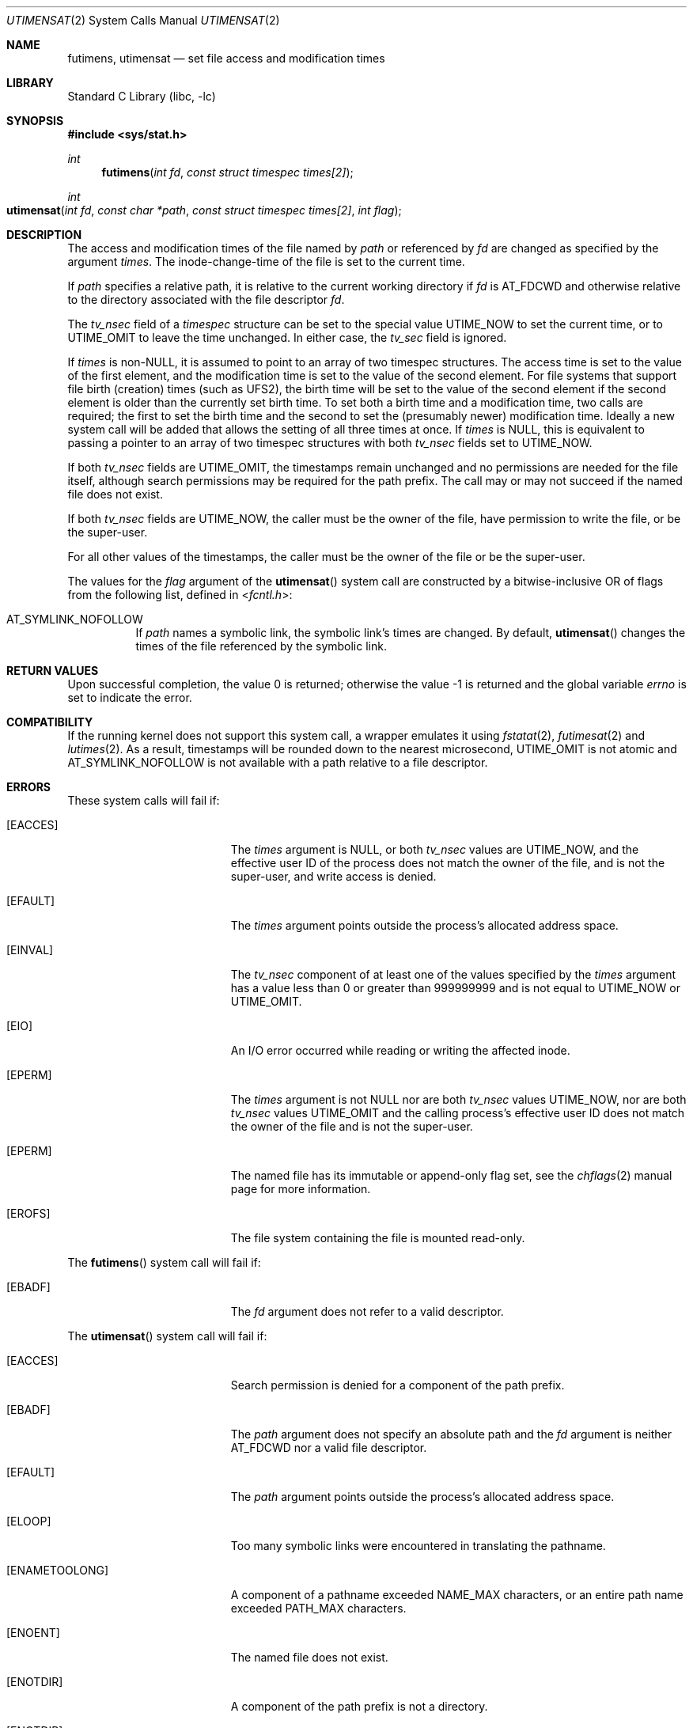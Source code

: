 .\"	$NetBSD: utimes.2,v 1.13 1999/03/22 19:45:11 garbled Exp $
.\"
.\" Copyright (c) 1990, 1993
.\"	The Regents of the University of California.  All rights reserved.
.\" Copyright (c) 2012, Jilles Tjoelker
.\"
.\" Redistribution and use in source and binary forms, with or without
.\" modification, are permitted provided that the following conditions
.\" are met:
.\" 1. Redistributions of source code must retain the above copyright
.\"    notice, this list of conditions and the following disclaimer.
.\" 2. Redistributions in binary form must reproduce the above copyright
.\"    notice, this list of conditions and the following disclaimer in the
.\"    documentation and/or other materials provided with the distribution.
.\" 3. Neither the name of the University nor the names of its contributors
.\"    may be used to endorse or promote products derived from this software
.\"    without specific prior written permission.
.\"
.\" THIS SOFTWARE IS PROVIDED BY THE REGENTS AND CONTRIBUTORS ``AS IS'' AND
.\" ANY EXPRESS OR IMPLIED WARRANTIES, INCLUDING, BUT NOT LIMITED TO, THE
.\" IMPLIED WARRANTIES OF MERCHANTABILITY AND FITNESS FOR A PARTICULAR PURPOSE
.\" ARE DISCLAIMED.  IN NO EVENT SHALL THE REGENTS OR CONTRIBUTORS BE LIABLE
.\" FOR ANY DIRECT, INDIRECT, INCIDENTAL, SPECIAL, EXEMPLARY, OR CONSEQUENTIAL
.\" DAMAGES (INCLUDING, BUT NOT LIMITED TO, PROCUREMENT OF SUBSTITUTE GOODS
.\" OR SERVICES; LOSS OF USE, DATA, OR PROFITS; OR BUSINESS INTERRUPTION)
.\" HOWEVER CAUSED AND ON ANY THEORY OF LIABILITY, WHETHER IN CONTRACT, STRICT
.\" LIABILITY, OR TORT (INCLUDING NEGLIGENCE OR OTHERWISE) ARISING IN ANY WAY
.\" OUT OF THE USE OF THIS SOFTWARE, EVEN IF ADVISED OF THE POSSIBILITY OF
.\" SUCH DAMAGE.
.\"
.\"     @(#)utimes.2	8.1 (Berkeley) 6/4/93
.\" $FreeBSD$
.\"
.Dd June 7, 2017
.Dt UTIMENSAT 2
.Os
.Sh NAME
.Nm futimens ,
.Nm utimensat
.Nd set file access and modification times
.Sh LIBRARY
.Lb libc
.Sh SYNOPSIS
.In sys/stat.h
.Ft int
.Fn futimens "int fd" "const struct timespec times[2]"
.Ft int
.Fo utimensat
.Fa "int fd"
.Fa "const char *path"
.Fa "const struct timespec times[2]"
.Fa "int flag"
.Fc
.Sh DESCRIPTION
The access and modification times of the file named by
.Fa path
or referenced by
.Fa fd
are changed as specified by the argument
.Fa times .
The inode-change-time of the file is set to the current time.
.Pp
If
.Fa path
specifies a relative path,
it is relative to the current working directory if
.Fa fd
is
.Dv AT_FDCWD
and otherwise relative to the directory associated with the file descriptor
.Fa fd .
.Pp
The
.Va tv_nsec
field of a
.Vt timespec
structure
can be set to the special value
.Dv UTIME_NOW
to set the current time, or to
.Dv UTIME_OMIT
to leave the time unchanged.
In either case, the
.Va tv_sec
field is ignored.
.Pp
If
.Fa times
is
.No non- Ns Dv NULL ,
it is assumed to point to an array of two timespec structures.
The access time is set to the value of the first element, and the
modification time is set to the value of the second element.
For file systems that support file birth (creation) times (such as
.Dv UFS2 ) ,
the birth time will be set to the value of the second element
if the second element is older than the currently set birth time.
To set both a birth time and a modification time,
two calls are required; the first to set the birth time
and the second to set the (presumably newer) modification time.
Ideally a new system call will be added that allows the setting
of all three times at once.
If
.Fa times
is
.Dv NULL ,
this is equivalent to passing
a pointer to an array of two timespec structures
with both
.Va tv_nsec
fields set to
.Dv UTIME_NOW .
.Pp
If both
.Va tv_nsec
fields are
.Dv UTIME_OMIT ,
the timestamps remain unchanged and
no permissions are needed for the file itself,
although search permissions may be required for the path prefix.
The call may or may not succeed if the named file does not exist.
.Pp
If both
.Va tv_nsec
fields are
.Dv UTIME_NOW ,
the caller must be the owner of the file, have permission to
write the file, or be the super-user.
.Pp
For all other values of the timestamps,
the caller must be the owner of the file or be the super-user.
.Pp
The values for the
.Fa flag
argument of the
.Fn utimensat
system call
are constructed by a bitwise-inclusive OR of flags from the following list,
defined in
.In fcntl.h :
.Bl -tag -width indent
.It Dv AT_SYMLINK_NOFOLLOW
If
.Fa path
names a symbolic link, the symbolic link's times are changed.
By default,
.Fn utimensat
changes the times of the file referenced by the symbolic link.
.El
.Sh RETURN VALUES
.Rv -std
.Sh COMPATIBILITY
If the running kernel does not support this system call,
a wrapper emulates it using
.Xr fstatat 2 ,
.Xr futimesat 2
and
.Xr lutimes 2 .
As a result, timestamps will be rounded down to the nearest microsecond,
.Dv UTIME_OMIT
is not atomic and
.Dv AT_SYMLINK_NOFOLLOW
is not available with a path relative to a file descriptor.
.Sh ERRORS
These system calls will fail if:
.Bl -tag -width Er
.It Bq Er EACCES
The
.Fa times
argument is
.Dv NULL ,
or both
.Va tv_nsec
values are
.Dv UTIME_NOW ,
and the effective user ID of the process does not
match the owner of the file, and is not the super-user, and write
access is denied.
.It Bq Er EFAULT
The
.Fa times
argument
points outside the process's allocated address space.
.It Bq Er EINVAL
The
.Va tv_nsec
component of at least one of the values specified by the
.Fa times
argument has a value less than 0 or greater than 999999999 and is not equal to
.Dv UTIME_NOW
or
.Dv UTIME_OMIT .
.It Bq Er EIO
An I/O error occurred while reading or writing the affected inode.
.It Bq Er EPERM
The
.Fa times
argument is not
.Dv NULL
nor are both
.Va tv_nsec
values
.Dv UTIME_NOW ,
nor are both
.Va tv_nsec
values
.Dv UTIME_OMIT
and the calling process's effective user ID
does not match the owner of the file and is not the super-user.
.It Bq Er EPERM
The named file has its immutable or append-only flag set, see the
.Xr chflags 2
manual page for more information.
.It Bq Er EROFS
The file system containing the file is mounted read-only.
.El
.Pp
The
.Fn futimens
system call
will fail if:
.Bl -tag -width Er
.It Bq Er EBADF
The
.Fa fd
argument
does not refer to a valid descriptor.
.El
.Pp
The
.Fn utimensat
system call
will fail if:
.Bl -tag -width Er
.It Bq Er EACCES
Search permission is denied for a component of the path prefix.
.It Bq Er EBADF
The
.Fa path
argument does not specify an absolute path and the
.Fa fd
argument is neither
.Dv AT_FDCWD
nor a valid file descriptor.
.It Bq Er EFAULT
The
.Fa path
argument
points outside the process's allocated address space.
.It Bq Er ELOOP
Too many symbolic links were encountered in translating the pathname.
.It Bq Er ENAMETOOLONG
A component of a pathname exceeded
.Dv NAME_MAX
characters, or an entire path name exceeded
.Dv PATH_MAX
characters.
.It Bq Er ENOENT
The named file does not exist.
.It Bq Er ENOTDIR
A component of the path prefix is not a directory.
.It Bq Er ENOTDIR
The
.Fa path
argument is not an absolute path and
.Fa fd
is neither
.Dv AT_FDCWD
nor a file descriptor associated with a directory.
.El
.Sh SEE ALSO
.Xr chflags 2 ,
.Xr stat 2 ,
.Xr symlink 2 ,
.Xr utimes 2 ,
.Xr utime 3 ,
.Xr symlink 7
.Sh STANDARDS
The
.Fn futimens
and
.Fn utimensat
system calls are expected to conform to
.St -p1003.1-2008 .
.Sh HISTORY
The
.Fn futimens
and
.Fn utimensat
system calls appeared in
.Fx 10.3 .
